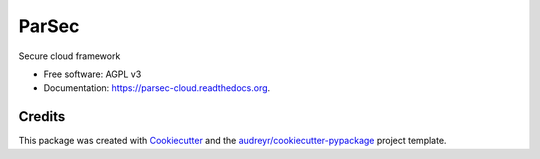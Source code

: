 ===============================
ParSec
===============================

.. image:: https://img.shields.io/pypi/v/parsec-cloud.svg
        :target: https://pypi.python.org/pypi/parsec-cloud
        :alt: Pypi Status

.. image:: https://img.shields.io/travis/Scille/parsec-cloud.svg
        :target: https://travis-ci.org/Scille/parsec-cloud
        :alt: CI Status

.. image:: https://pyup.io/repos/github/Scille/parsec-cloud/shield.svg
     :target: https://pyup.io/repos/github/Scille/parsec-cloud/
     :alt: Updates

.. image:: https://readthedocs.org/projects/parsec-cloud/badge/?version=latest
        :target: http://parsec-cloud.readthedocs.io/en/latest/?badge=latest
        :alt: Documentation Status

.. image:: https://coveralls.io/repos/github/Scille/parsec-cloud/badge.svg?branch=master
        :target: https://coveralls.io/github/Scille/parsec-cloud?branch=master
        :alt: Code coverage

.. image:: https://img.shields.io/badge/code%20style-black-000000.svg
        :target: https://github.com/ambv/black
        :alt: Code style: black

Secure cloud framework

* Free software: AGPL v3
* Documentation: https://parsec-cloud.readthedocs.org.

Credits
---------

This package was created with Cookiecutter_ and the `audreyr/cookiecutter-pypackage`_ project template.

.. _Cookiecutter: https://github.com/audreyr/cookiecutter
.. _`audreyr/cookiecutter-pypackage`: https://github.com/audreyr/cookiecutter-pypackage
